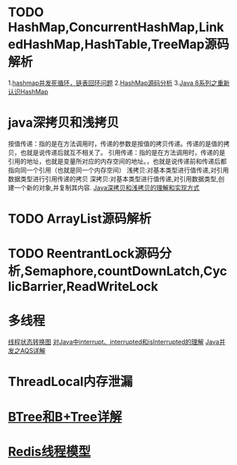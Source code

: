 * TODO HashMap,ConcurrentHashMap,LinkedHashMap,HashTable,TreeMap源码解析
1.[[https://coolshell.cn/articles/9606.html][hashmap并发死循环，链表回环问题]]
2.[[https://www.jianshu.com/p/ee0de4c99f87][HashMap源码分析]]
3.[[https://zhuanlan.zhihu.com/p/21673805][Java 8系列之重新认识HashMap]]

* java深拷贝和浅拷贝
按值传递：指的是在方法调用时，传递的参数是按值的拷贝传递。传递的是值的拷贝，也就是说传递后就互不相关了。
引用传递：指的是在方法调用时，传递的是引用的地址，也就是变量所对应的内存空间的地址。，也就是说传递前和传递后都指向同一个引用（也就是同一个内存空间）
浅拷贝:对基本类型进行值传递,对引用数据类型进行引用传递的拷贝
深拷贝:对基本类型进行值传递,对引用数据类型,创建一个新的对象,并复制其内容.
[[https://www.cnblogs.com/shakinghead/p/7651502.html][Java深拷贝和浅拷贝的理解和实现方式]]

* TODO ArrayList源码解析

* TODO ReentrantLock源码分析,Semaphore,countDownLatch,CyclicBarrier,ReadWriteLock

* 多线程
[[https://www.cnblogs.com/waterystone/p/4920007.html][线程状态转换图]]
[[https://my.oschina.net/itblog/blog/787024][对Java中interrupt、interrupted和isInterrupted的理解]]
[[https://www.cnblogs.com/waterystone/p/4920797.html][Java并发之AQS详解]]
* ThreadLocal内存泄漏
* [[https://blog.csdn.net/weixin_41948075/article/details/100180136][BTree和B+Tree详解]]
* [[https://blog.csdn.net/m0_37524661/article/details/87086267][Redis线程模型]]
